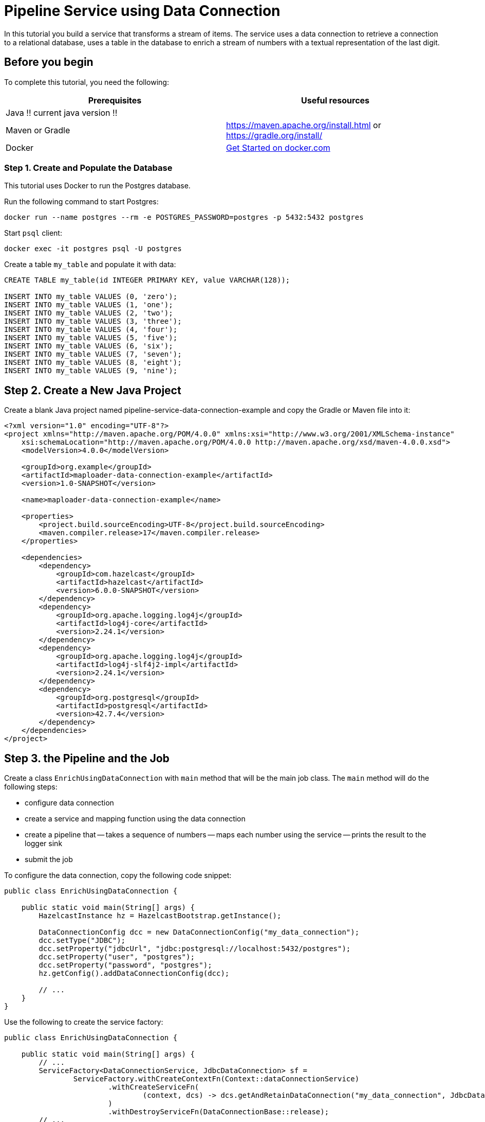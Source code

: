 = Pipeline Service using Data Connection

:description: In this tutorial you build a service that transforms a stream of items. The service uses a data connection to retrieve a connection to a relational database, uses a table in the database to enrich a stream of numbers with a textual representation of the last digit.

{description}

== Before you begin

To complete this tutorial, you need the following:

[cols="1a,1a"]
|===
|Prerequisites|Useful resources

|Java !! current java version !!
|
|Maven or Gradle
| https://maven.apache.org/install.html or https://gradle.org/install/
|Docker
|https://docs.docker.com/get-started/[Get Started on docker.com]

|===

=== Step 1. Create and Populate the Database

This tutorial uses Docker to run the Postgres database.

Run the following command to start Postgres:

[source, bash]
----
docker run --name postgres --rm -e POSTGRES_PASSWORD=postgres -p 5432:5432 postgres
----

Start `psql` client:

[source, bash]
----
docker exec -it postgres psql -U postgres
----

Create a table `my_table` and populate it with data:

[source,sql]
----
CREATE TABLE my_table(id INTEGER PRIMARY KEY, value VARCHAR(128));

INSERT INTO my_table VALUES (0, 'zero');
INSERT INTO my_table VALUES (1, 'one');
INSERT INTO my_table VALUES (2, 'two');
INSERT INTO my_table VALUES (3, 'three');
INSERT INTO my_table VALUES (4, 'four');
INSERT INTO my_table VALUES (5, 'five');
INSERT INTO my_table VALUES (6, 'six');
INSERT INTO my_table VALUES (7, 'seven');
INSERT INTO my_table VALUES (8, 'eight');
INSERT INTO my_table VALUES (9, 'nine');
----

== Step 2. Create a New Java Project

Create a blank Java project named pipeline-service-data-connection-example and copy the Gradle or Maven file into it:

[source,xml]
----
<?xml version="1.0" encoding="UTF-8"?>
<project xmlns="http://maven.apache.org/POM/4.0.0" xmlns:xsi="http://www.w3.org/2001/XMLSchema-instance"
    xsi:schemaLocation="http://maven.apache.org/POM/4.0.0 http://maven.apache.org/xsd/maven-4.0.0.xsd">
    <modelVersion>4.0.0</modelVersion>

    <groupId>org.example</groupId>
    <artifactId>maploader-data-connection-example</artifactId>
    <version>1.0-SNAPSHOT</version>

    <name>maploader-data-connection-example</name>

    <properties>
        <project.build.sourceEncoding>UTF-8</project.build.sourceEncoding>
        <maven.compiler.release>17</maven.compiler.release>
    </properties>

    <dependencies>
        <dependency>
            <groupId>com.hazelcast</groupId>
            <artifactId>hazelcast</artifactId>
            <version>6.0.0-SNAPSHOT</version>
        </dependency>
        <dependency>
            <groupId>org.apache.logging.log4j</groupId>
            <artifactId>log4j-core</artifactId>
            <version>2.24.1</version>
        </dependency>
        <dependency>
            <groupId>org.apache.logging.log4j</groupId>
            <artifactId>log4j-slf4j2-impl</artifactId>
            <version>2.24.1</version>
        </dependency>
        <dependency>
            <groupId>org.postgresql</groupId>
            <artifactId>postgresql</artifactId>
            <version>42.7.4</version>
        </dependency>
    </dependencies>
</project>
----

== Step 3. the Pipeline and the Job

Create a class `EnrichUsingDataConnection` with `main` method that will be the main job class. The `main` method will do the following steps:

- configure data connection
- create a service and mapping function using the data connection
- create a pipeline that
-- takes a sequence of numbers
-- maps each number using the service
-- prints the result to the logger sink
- submit the job

To configure the data connection, copy the following code snippet:

[source,java]
----
public class EnrichUsingDataConnection {

    public static void main(String[] args) {
        HazelcastInstance hz = HazelcastBootstrap.getInstance();

        DataConnectionConfig dcc = new DataConnectionConfig("my_data_connection");
        dcc.setType("JDBC");
        dcc.setProperty("jdbcUrl", "jdbc:postgresql://localhost:5432/postgres");
        dcc.setProperty("user", "postgres");
        dcc.setProperty("password", "postgres");
        hz.getConfig().addDataConnectionConfig(dcc);

        // ...
    }
}
----

Use the following to create the service factory:

[source,java]
----
public class EnrichUsingDataConnection {

    public static void main(String[] args) {
        // ...
        ServiceFactory<DataConnectionService, JdbcDataConnection> sf =
                ServiceFactory.withCreateContextFn(Context::dataConnectionService)
                        .withCreateServiceFn(
                                (context, dcs) -> dcs.getAndRetainDataConnection("my_data_connection", JdbcDataConnection.class)
                        )
                        .withDestroyServiceFn(DataConnectionBase::release);
        // ...
    }
}
----

Use the following to create the mapping function:

[source,java]
----
        BiFunctionEx<JdbcDataConnection, Long, Tuple2<Long, String>> mapFunction = (dc, key) -> {
            try (Connection connection = dc.getConnection()) {
                PreparedStatement statement = connection.prepareStatement(
                        "SELECT value FROM my_table WHERE id = ?");

                statement.setLong(1, key % 10);
                ResultSet resultSet = statement.executeQuery();
                String value = null;
                if (resultSet.next()) {
                    value = resultSet.getString("value");
                }
                return tuple2(key, value);
            } catch (SQLException e) {
                throw new RuntimeException("Failed to load value for key=" + key, e);
            }
        };
----

Now, you can create the pipeline and submit it:

[source,java]
----
public class EnrichUsingDataConnection {

    public static void main(String[] args) {
        // ...

        Pipeline p = Pipeline.create();
        p.readFrom(TestSources.itemStream(1))
                .withoutTimestamps()
                .map(SimpleEvent::sequence)
                .mapUsingService(sf, mapFunction)
                .writeTo(Sinks.logger());

        hz.getJet().newJob(p).join();
    }
}
----

Running the main method should produce log containing the following:

[source,text]
----
13:21:41.479 [ INFO] [c.h.j.i.c.WriteLoggerP] [127.0.0.1]:5701 [dev] [6.0.0-SNAPSHOT] [0c92-06c7-1a00-0001/loggerSink#0] (0, zero)
13:21:42.250 [ INFO] [c.h.j.i.c.WriteLoggerP] [127.0.0.1]:5701 [dev] [6.0.0-SNAPSHOT] [0c92-06c7-1a00-0001/loggerSink#0] (1, one)
13:21:43.253 [ INFO] [c.h.j.i.c.WriteLoggerP] [127.0.0.1]:5701 [dev] [6.0.0-SNAPSHOT] [0c92-06c7-1a00-0001/loggerSink#0] (2, two)
...
----

== Next steps

You can learn how to submit the job to a running cluster by reading the xref:pipelines:submitting-jobs.adoc[Submitting Jobs] page.